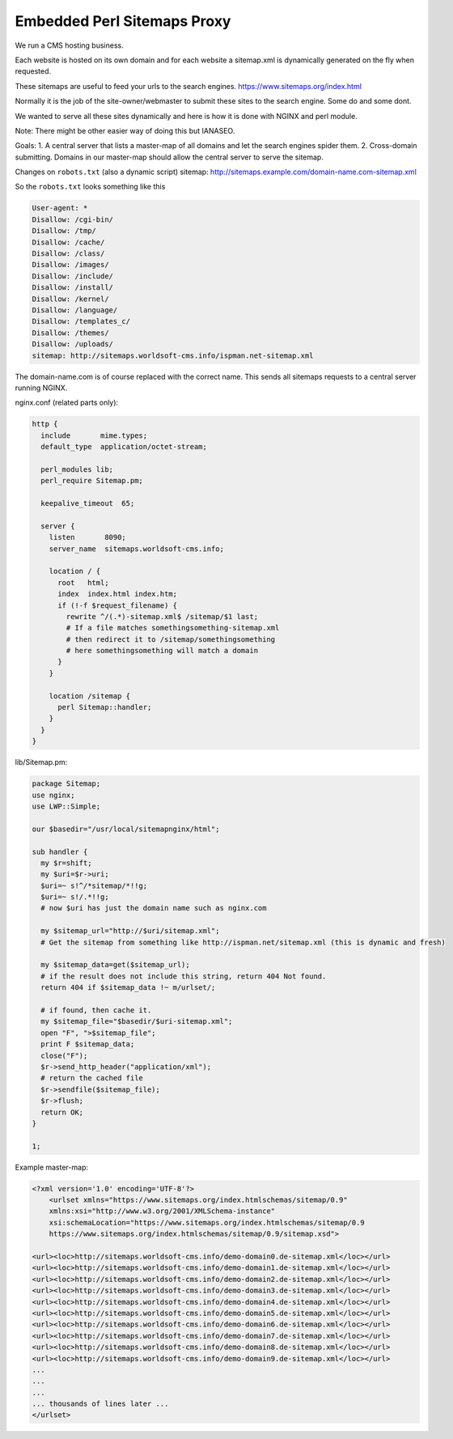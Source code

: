 
.. meta::
   :description: An example NGINX configuration that acts as a proxy that serves sitemaps dynamically.

Embedded Perl Sitemaps Proxy
============================

We run a CMS hosting business.

Each website is hosted on its own domain and for each website a sitemap.xml is dynamically generated on the fly when requested.

These sitemaps are useful to feed your urls to the search engines. https://www.sitemaps.org/index.html

Normally it is the job of the site-owner/webmaster to submit these sites to the search engine. Some do and some dont.

We wanted to serve all these sites dynamically and here is how it is done with NGINX and perl module.

Note: There might be other easier way of doing this but IANASEO.

Goals: 
1. A central server that lists a master-map of all domains and let the search engines spider them.
2. Cross-domain submitting. Domains in our master-map should allow the central server to serve the sitemap.

Changes on ``robots.txt`` (also a dynamic script)
sitemap: http://sitemaps.example.com/domain-name.com-sitemap.xml

So the ``robots.txt`` looks something like this

.. code-block:: properties

    User-agent: *
    Disallow: /cgi-bin/
    Disallow: /tmp/
    Disallow: /cache/
    Disallow: /class/
    Disallow: /images/
    Disallow: /include/
    Disallow: /install/
    Disallow: /kernel/
    Disallow: /language/
    Disallow: /templates_c/
    Disallow: /themes/
    Disallow: /uploads/
    sitemap: http://sitemaps.worldsoft-cms.info/ispman.net-sitemap.xml

The domain-name.com is of course replaced with the correct name.
This sends all sitemaps requests to a central server running NGINX.

nginx.conf (related parts only):

.. code-block:: nginx

    http {
      include       mime.types;
      default_type  application/octet-stream;

      perl_modules lib;
      perl_require Sitemap.pm;

      keepalive_timeout  65;

      server {
        listen       8090;
        server_name  sitemaps.worldsoft-cms.info;

        location / {
          root   html;
          index  index.html index.htm;
          if (!-f $request_filename) {
            rewrite ^/(.*)-sitemap.xml$ /sitemap/$1 last;
            # If a file matches somethingsomething-sitemap.xml 
            # then redirect it to /sitemap/somethingsomething
            # here somethingsomething will match a domain
          }
        }

        location /sitemap {
          perl Sitemap::handler;
        }
      }
    }

lib/Sitemap.pm:

.. code-block:: perl

    package Sitemap;
    use nginx;
    use LWP::Simple;

    our $basedir="/usr/local/sitemapnginx/html";

    sub handler {
      my $r=shift;
      my $uri=$r->uri;
      $uri=~ s!^/*sitemap/*!!g;
      $uri=~ s!/.*!!g;
      # now $uri has just the domain name such as nginx.com

      my $sitemap_url="http://$uri/sitemap.xml";
      # Get the sitemap from something like http://ispman.net/sitemap.xml (this is dynamic and fresh)

      my $sitemap_data=get($sitemap_url);
      # if the result does not include this string, return 404 Not found.
      return 404 if $sitemap_data !~ m/urlset/; 

      # if found, then cache it.
      my $sitemap_file="$basedir/$uri-sitemap.xml";
      open "F", ">$sitemap_file";
      print F $sitemap_data;
      close("F");
      $r->send_http_header("application/xml");
      # return the cached file
      $r->sendfile($sitemap_file);
      $r->flush;
      return OK;
    }

    1;


Example master-map:

.. code-block:: xml

    <?xml version='1.0' encoding='UTF-8'?>
        <urlset xmlns="https://www.sitemaps.org/index.htmlschemas/sitemap/0.9"
        xmlns:xsi="http://www.w3.org/2001/XMLSchema-instance"
        xsi:schemaLocation="https://www.sitemaps.org/index.htmlschemas/sitemap/0.9
        https://www.sitemaps.org/index.htmlschemas/sitemap/0.9/sitemap.xsd">

    <url><loc>http://sitemaps.worldsoft-cms.info/demo-domain0.de-sitemap.xml</loc></url>
    <url><loc>http://sitemaps.worldsoft-cms.info/demo-domain1.de-sitemap.xml</loc></url>
    <url><loc>http://sitemaps.worldsoft-cms.info/demo-domain2.de-sitemap.xml</loc></url>
    <url><loc>http://sitemaps.worldsoft-cms.info/demo-domain3.de-sitemap.xml</loc></url>
    <url><loc>http://sitemaps.worldsoft-cms.info/demo-domain4.de-sitemap.xml</loc></url>
    <url><loc>http://sitemaps.worldsoft-cms.info/demo-domain5.de-sitemap.xml</loc></url>
    <url><loc>http://sitemaps.worldsoft-cms.info/demo-domain6.de-sitemap.xml</loc></url>
    <url><loc>http://sitemaps.worldsoft-cms.info/demo-domain7.de-sitemap.xml</loc></url>
    <url><loc>http://sitemaps.worldsoft-cms.info/demo-domain8.de-sitemap.xml</loc></url>
    <url><loc>http://sitemaps.worldsoft-cms.info/demo-domain9.de-sitemap.xml</loc></url>
    ...
    ...
    ...
    ... thousands of lines later ...
    </urlset>


